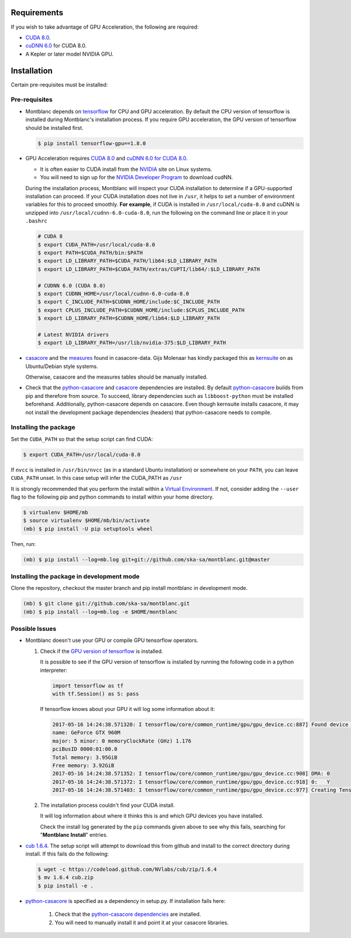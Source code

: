 Requirements
------------

If you wish to take advantage of GPU Acceleration, the following are required:

- `CUDA 8.0  <CUDA_>`_.
- `cuDNN 6.0 <cudnn_>`_ for CUDA 8.0.
- A Kepler or later model NVIDIA GPU.

Installation
------------

Certain pre-requisites must be installed:

Pre-requisites
~~~~~~~~~~~~~~

- .. _install_tf_gpu:

  Montblanc depends on tensorflow_ for CPU and GPU acceleration.
  By default the CPU version of tensorflow is installed during
  Montblanc's installation process.
  If you require GPU acceleration, the GPU version of tensorflow
  should be installed first.

  .. code:: bash

    $ pip install tensorflow-gpu==1.8.0

- GPU Acceleration requires `CUDA 8.0 <CUDA_>`_ and `cuDNN 6.0 for CUDA 8.0 <cudnn_>`_.

  - It is often easier to CUDA install from the `NVIDIA <CUDA_>`_ site on Linux systems.
  - You will need to sign up for the `NVIDIA Developer Program <cudnn_>`_ to download cudNN.

  During the installation process, Montblanc will inspect your CUDA installation
  to determine if a GPU-supported installation can proceed.
  If your CUDA installation does not live in ``/usr``, it  helps to set a
  number of environment variables for this to proceed smoothly.
  **For example**, if CUDA is installed in ``/usr/local/cuda-8.0`` and cuDNN is unzipped
  into ``/usr/local/cudnn-6.0-cuda-8.0``, run the following on the command line or
  place it in your ``.bashrc``

  .. code:: bash

      # CUDA 8
      $ export CUDA_PATH=/usr/local/cuda-8.0
      $ export PATH=$CUDA_PATH/bin:$PATH
      $ export LD_LIBRARY_PATH=$CUDA_PATH/lib64:$LD_LIBRARY_PATH
      $ export LD_LIBRARY_PATH=$CUDA_PATH/extras/CUPTI/lib64/:$LD_LIBRARY_PATH

      # CUDNN 6.0 (CUDA 8.0)
      $ export CUDNN_HOME=/usr/local/cudnn-6.0-cuda-8.0
      $ export C_INCLUDE_PATH=$CUDNN_HOME/include:$C_INCLUDE_PATH
      $ export CPLUS_INCLUDE_PATH=$CUDNN_HOME/include:$CPLUS_INCLUDE_PATH
      $ export LD_LIBRARY_PATH=$CUDNN_HOME/lib64:$LD_LIBRARY_PATH

      # Latest NVIDIA drivers
      $ export LD_LIBRARY_PATH=/usr/lib/nvidia-375:$LD_LIBRARY_PATH

-  casacore_ and the `measures <ftp://ftp.astron.nl/outgoing/Measures/>`__ found in casacore-data.
   Gijs Molenaar has kindly packaged this as kernsuite_ on as Ubuntu/Debian style systems.


   Otherwise, casacore and the measures tables should be manually installed.

- .. _check_dependencies:

  Check that the python-casacore_ and
  casacore_ _`dependencies are installed`.
  By default python-casacore_ builds from pip and therefore from source.
  To succeed, library dependencies such as ``libboost-python`` must be installed beforehand.
  Additionally, python-casacore depends on casacore.
  Even though kernsuite installs casacore, it may not install the development
  package dependencies (headers) that python-casacore needs to compile.

Installing the package
~~~~~~~~~~~~~~~~~~~~~~

Set the ``CUDA_PATH`` so that the setup script can find CUDA:

.. code:: bash

    $ export CUDA_PATH=/usr/local/cuda-8.0

If ``nvcc`` is installed in ``/usr/bin/nvcc`` (as in a standard Ubuntu installation)
or somewhere on your ``PATH``, you can leave ``CUDA_PATH`` unset. In this case
setup will infer the CUDA_PATH as ``/usr``

It is strongly recommended that you perform the install within a
`Virtual Environment <venv>`_.
If not, consider adding the ``--user`` flag to the following pip and
python commands to install within your home directory.

.. code:: bash

    $ virtualenv $HOME/mb
    $ source virtualenv $HOME/mb/bin/activate
    (mb) $ pip install -U pip setuptools wheel


Then, run:

.. code:: bash

    (mb) $ pip install --log=mb.log git+git://github.com/ska-sa/montblanc.git@master

Installing the package in development mode
~~~~~~~~~~~~~~~~~~~~~~~~~~~~~~~~~~~~~~~~~~

Clone the repository, checkout the master branch
and pip install montblanc in development mode.

.. code:: bash

    (mb) $ git clone git://github.com/ska-sa/montblanc.git
    (mb) $ pip install --log=mb.log -e $HOME/montblanc

Possible Issues
~~~~~~~~~~~~~~~

- Montblanc doesn't use your GPU or compile GPU tensorflow operators.

  1. Check if the `GPU version of tensorflow <install_tf_gpu_>`_ is installed.

     It is possible to see if the GPU version of tensorflow is installed by running
     the following code in a python interpreter:

     .. code:: python

          import tensorflow as tf
          with tf.Session() as S: pass

     If tensorflow knows about your GPU it will log some information about it:

     .. code:: bash

          2017-05-16 14:24:38.571320: I tensorflow/core/common_runtime/gpu/gpu_device.cc:887] Found device 0 with properties:
          name: GeForce GTX 960M
          major: 5 minor: 0 memoryClockRate (GHz) 1.176
          pciBusID 0000:01:00.0
          Total memory: 3.95GiB
          Free memory: 3.92GiB
          2017-05-16 14:24:38.571352: I tensorflow/core/common_runtime/gpu/gpu_device.cc:908] DMA: 0
          2017-05-16 14:24:38.571372: I tensorflow/core/common_runtime/gpu/gpu_device.cc:918] 0:   Y
          2017-05-16 14:24:38.571403: I tensorflow/core/common_runtime/gpu/gpu_device.cc:977] Creating TensorFlow device (/gpu:0) -> (device: 0, name: GeForce GTX 960M, pci bus id: 0000:01:00.0)

  2. The installation process couldn't find your CUDA install.

     It will log information about where it thinks this is and which GPU devices
     you have installed.

     Check the install log generated by the ``pip`` commands given above to see
     why this fails, searching for "**Montblanc Install**" entries.

-  `cub 1.6.4 <cub>`_. The setup script will
   attempt to download this from github and install to the correct
   directory during install. If this fails do the following:

   .. code:: bash

       $ wget -c https://codeload.github.com/NVlabs/cub/zip/1.6.4
       $ mv 1.6.4 cub.zip
       $ pip install -e .

-  `python-casacore`_ is
   specified as a dependency in setup.py. If installation fails here:

    1. Check that the `python-casacore dependencies <check_dependencies_>`_ are installed.
    2. You will need to manually install it and point it at your casacore libraries.

.. _cuda: https://developer.nvidia.com/cuda-downloads
.. _cudnn: https://developer.nvidia.com/cudnn
.. _cub: https://github.com/nvlabs/cub
.. _casacore: https://github.com/casacore/casacore
.. _kernsuite: http://kernsuite.info/
.. _python-casacore: https://github.com/casacore/python-casacore
.. _venv: http://docs.python-guide.org/en/latest/dev/virtualenvs/
.. _tensorflow: https://tensorflow.org/
.. _tensorflow-gpu: https://pypi.python.org/pypi/tensorflow-gpu
.. _tensorflow-cpu: https://pypi.python.org/pypi/tensorflow
